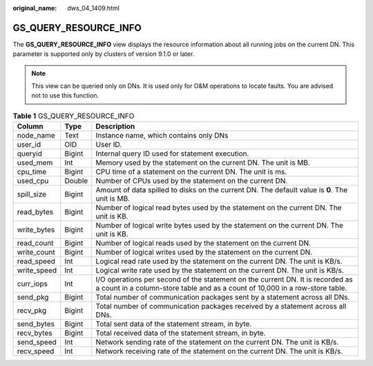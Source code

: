 :original_name: dws_04_1409.html

.. _dws_04_1409:

GS_QUERY_RESOURCE_INFO
======================

The **GS_QUERY_RESOURCE_INFO** view displays the resource information about all running jobs on the current DN. This parameter is supported only by clusters of version 9.1.0 or later.

.. note::

   This view can be queried only on DNs. It is used only for O&M operations to locate faults. You are advised not to use this function.

.. table:: **Table 1** GS_QUERY_RESOURCE_INFO

   +-------------+--------+----------------------------------------------------------------------------------------------------------------------------------------------------------------+
   | Column      | Type   | Description                                                                                                                                                    |
   +=============+========+================================================================================================================================================================+
   | node_name   | Text   | Instance name, which contains only DNs                                                                                                                         |
   +-------------+--------+----------------------------------------------------------------------------------------------------------------------------------------------------------------+
   | user_id     | OID    | User ID.                                                                                                                                                       |
   +-------------+--------+----------------------------------------------------------------------------------------------------------------------------------------------------------------+
   | queryid     | Bigint | Internal query ID used for statement execution.                                                                                                                |
   +-------------+--------+----------------------------------------------------------------------------------------------------------------------------------------------------------------+
   | used_mem    | Int    | Memory used by the statement on the current DN. The unit is MB.                                                                                                |
   +-------------+--------+----------------------------------------------------------------------------------------------------------------------------------------------------------------+
   | cpu_time    | Bigint | CPU time of a statement on the current DN. The unit is ms.                                                                                                     |
   +-------------+--------+----------------------------------------------------------------------------------------------------------------------------------------------------------------+
   | used_cpu    | Double | Number of CPUs used by the statement on the current DN.                                                                                                        |
   +-------------+--------+----------------------------------------------------------------------------------------------------------------------------------------------------------------+
   | spill_size  | Bigint | Amount of data spilled to disks on the current DN. The default value is **0**. The unit is MB.                                                                 |
   +-------------+--------+----------------------------------------------------------------------------------------------------------------------------------------------------------------+
   | read_bytes  | Bigint | Number of logical read bytes used by the statement on the current DN. The unit is KB.                                                                          |
   +-------------+--------+----------------------------------------------------------------------------------------------------------------------------------------------------------------+
   | write_bytes | Bigint | Number of logical write bytes used by the statement on the current DN. The unit is KB.                                                                         |
   +-------------+--------+----------------------------------------------------------------------------------------------------------------------------------------------------------------+
   | read_count  | Bigint | Number of logical reads used by the statement on the current DN.                                                                                               |
   +-------------+--------+----------------------------------------------------------------------------------------------------------------------------------------------------------------+
   | write_count | Bigint | Number of logical writes used by the statement on the current DN.                                                                                              |
   +-------------+--------+----------------------------------------------------------------------------------------------------------------------------------------------------------------+
   | read_speed  | Int    | Logical read rate used by the statement on the current DN. The unit is KB/s.                                                                                   |
   +-------------+--------+----------------------------------------------------------------------------------------------------------------------------------------------------------------+
   | write_speed | Int    | Logical write rate used by the statement on the current DN. The unit is KB/s.                                                                                  |
   +-------------+--------+----------------------------------------------------------------------------------------------------------------------------------------------------------------+
   | curr_iops   | Int    | I/O operations per second of the statement on the current DN. It is recorded as a count in a column-store table and as a count of 10,000 in a row-store table. |
   +-------------+--------+----------------------------------------------------------------------------------------------------------------------------------------------------------------+
   | send_pkg    | Bigint | Total number of communication packages sent by a statement across all DNs.                                                                                     |
   +-------------+--------+----------------------------------------------------------------------------------------------------------------------------------------------------------------+
   | recv_pkg    | Bigint | Total number of communication packages received by a statement across all DNs.                                                                                 |
   +-------------+--------+----------------------------------------------------------------------------------------------------------------------------------------------------------------+
   | send_bytes  | Bigint | Total sent data of the statement stream, in byte.                                                                                                              |
   +-------------+--------+----------------------------------------------------------------------------------------------------------------------------------------------------------------+
   | recv_bytes  | Bigint | Total received data of the statement stream, in byte.                                                                                                          |
   +-------------+--------+----------------------------------------------------------------------------------------------------------------------------------------------------------------+
   | send_speed  | Int    | Network sending rate of the statement on the current DN. The unit is KB/s.                                                                                     |
   +-------------+--------+----------------------------------------------------------------------------------------------------------------------------------------------------------------+
   | recv_speed  | Int    | Network receiving rate of the statement on the current DN. The unit is KB/s.                                                                                   |
   +-------------+--------+----------------------------------------------------------------------------------------------------------------------------------------------------------------+
